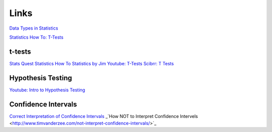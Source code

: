 =====
Links
=====

`Data Types in Statistics <https://towardsdatascience.com/data-types-in-statistics-347e152e8bee>`_

`Statistics How To: T-Tests <https://www.statisticshowto.com/probability-and-statistics/t-test/>`_

t-tests
-------

`Stats Quest <https://www.youtube.com/watch?v=0Pd3dc1GcHc>`_
`Statistics How To <https://www.statisticshowto.com/probability-and-statistics/t-test/>`_
`Statistics by Jim <https://statisticsbyjim.com/hypothesis-testing/t-tests-1-sample-2-sample-paired-t-tests/>`_
`Youtube: T-Tests <https://www.youtube.com/watch?v=6O4YlPuLiXY&feature=youtu.be>`_
`Scibrr: T Tests <https://www.scribbr.com/statistics/t-test/>`_



Hypothesis Testing
------------------

`Youtube: Intro to Hypothesis Testing <https://www.youtube.com/watch?v=VK-rnA3-41c&feature=youtu.be>`_


Confidence Intervals
--------------------
`Correct Interpretation of Confidence Intervals <https://journals.sagepub.com/doi/pdf/10.1177/201010581001900316>`_
_`How NOT to Interpret Confidence Intervels <http://www.timvanderzee.com/not-interpret-confidence-intervals/>`_

